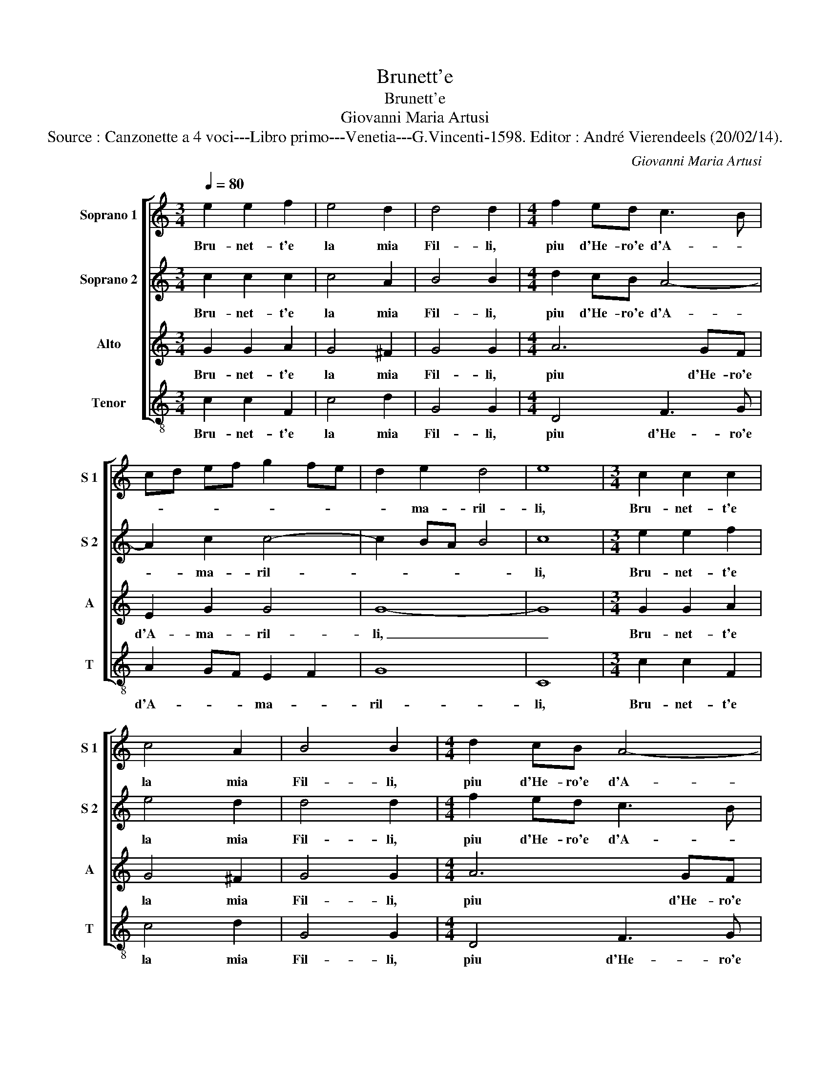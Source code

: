 X:1
T:Brunett'e
T:Brunett'e
T:Giovanni Maria Artusi
T:Source : Canzonette a 4 voci---Libro primo---Venetia---G.Vincenti-1598. Editor : André Vierendeels (20/02/14).
C:Giovanni Maria Artusi
%%score [ 1 2 3 4 ]
L:1/8
Q:1/4=80
M:3/4
K:C
V:1 treble nm="Soprano 1" snm="S 1"
V:2 treble nm="Soprano 2" snm="S 2"
V:3 treble nm="Alto" snm="A"
V:4 treble-8 nm="Tenor" snm="T"
V:1
 e2 e2 f2 | e4 d2 | d4 d2 |[M:4/4] f2 ed c3 B | cd ef g2 fe | d2 e2 d4 | e8 |[M:3/4] c2 c2 c2 | %8
w: Bru- net- t'e|la mia|Fil- li,|piu d'He- ro'e d'A- *||* ma- ril-|li,|Bru- net- t'e|
 c4 A2 | B4 B2 |[M:4/4] d2 cB A4- | A2 c2 c4- | c2 BA B4 | c4 c4 | B2 c2 B2 A2 | B2 c3 c B2 | %16
w: la mia|Fil- li,|piu d'He- ro'e d'A-|* ma- ril-||li, ma|co- si pur di|lei tan- to m'ap-|
 ^c2 d2 e4 | ^f4 f4 | g2 c2 d2 e2 | f2 f2 g4- | g2 e2 g2 g2 | fe fg f4- | f2 e2 d4 | e4 e4 | %24
w: pa- * *|go, quan-|t'e d'o- gn'al- tr'il|suo co- lor,|_ il suo co-|* * * * lor|_ piu va-|go, ma|
 d2 c2 d2 d2 | e2 e3 e e2- | e2 d4 ^c2 | d4 d4 | G2 A2 B2 B2 | c2 d2 e2 c2 | BA Bc B2 AG | %31
w: co- si pur di|lei tan- to m'ap-|* pa- *|go, quan-|t'e d'o- gn'al- tr'il|suo co- lor piu|va- * * * * * *|
 A3 B c2 BA | B2 c4 B2 | c8 |] %34
w: ||go.|
V:2
 c2 c2 c2 | c4 A2 | B4 B2 |[M:4/4] d2 cB A4- | A2 c2 c4- | c2 BA B4 | c8 |[M:3/4] e2 e2 f2 | %8
w: Bru- net- t'e|la mia|Fil- li,|piu d'He- ro'e d'A-|* ma- ril-||li,|Bru- net- t'e|
 e4 d2 | d4 d2 |[M:4/4] f2 ed c3 B | cd ef g2 fe | d2 e2 d4 | e4 e4 | d2 c2 d2 d2 | e2 e3 e e2- | %16
w: la mia|Fil- li,|piu d'He- ro'e d'A- *||* ma- ril-|li, ma|co- si pur di|lei tan- to m'ap-|
 e2 d4 ^c2 | d4 d4 | G2 A2 B2 B2 | c2 d2 e2 c2 | BA Bc B2 AG | A3 B c2 BA | B2 c4 B2 | c4 c4 | %24
w: * pa- *|go, quan-|t'e d'o- gn'al- tr'il|suo co- lor piu|va- * * * * * *|||go, ma|
 B2 c2 B2 A2 | B2 c3 c B2 | ^c2 d2 e4 |"^-natural" ^f4 f4 | g2 c2 d2 e2 | f2 f2 g4- | g2 e2 g2 g2 | %31
w: co- si pur di|lei tan- to m'ap|pa- * *|go, quan-|t'e d'o- gn'al- tr'il|suo co- lor,|_ il suo co-|
 fe fg f4- | f2 e2 d4 | e8 |] %34
w: lor _ _ _ _|_ piu va-|go.|
V:3
 G2 G2 A2 | G4 ^F2 | G4 G2 |[M:4/4] A6 GF | E2 G2 G4 | G8- | G8 |[M:3/4] G2 G2 A2 | G4 ^F2 | %9
w: Bru- net- t'e|la mia|Fil- li,|piu d'He- ro'e|d'A- ma- ril-|li,|_|Bru- net- t'e|la mia|
 G4 G2 |[M:4/4] A6 GF | E2 G2 G4 | G8- | G4 G4 | G2 A2 G2 F2 | E2 A3 A ^G2 | A8 | D4 A4 | %18
w: Fil- li,|piu d'He- ro'e|d'A- ma- ril-|li,|_ ma|co- si pur di|lei tan- to m'ap-|pa-|go, quan-|
 E2 E2 G2 G2 | A2 A2 E4 | G4 G2 c2 | c4 A4 | G8 | G4 G4 | G2 A2 G2 F2 | E2 A3 A ^G2 | A8 | D4 A4 | %28
w: t'e d'o- gn'al- tr'il|suo co- lor,-|il suo co-|lor piu|va-|go, ma|co- si pur di|lei tan- to m'ap-|pa-|go, quan-|
 E2 E2 G2 G2 | A2 A2 E4 | G4 G2 c2 | c4 A4 | G8 | G8 |] %34
w: t'e d'o- gn'al- tr'il|suo co- lor,|il suo co-|lor piu|va-|go.|
V:4
 c2 c2 F2 | c4 d2 | G4 G2 |[M:4/4] D4 F3 G | A2 GF E2 F2 | G8 | C8 |[M:3/4] c2 c2 F2 | c4 d2 | %9
w: Bru- net- t'e|la mia|Fil- li,|piu d'He- ro'e|d'A- * * ma- *|ril-|li,|Bru- net- t'e|la mia|
 G4 G2 |[M:4/4] D4 F3 G | A2 GF E2 F2 | G8 | C8 | z8 | z8 | z8 | z4 d4 | c2 A2 G2 G2 | F2 D2 C4 | %20
w: Fil- li,|piu d'He- ro'e|d'A- * * ma- *|ril-|li,||||quan-|t'e d'o- gn'al- tr'il|suo co- lor,|
 E8 | F8 | G8 | C8 | z8 | z8 | z8 | z4 d4 | c2 A2 G2 G2 | F2 D2 C4 | E8 | F8 | G8 | C8 |] %34
w: piu|va-||go,||||quan-|t'e d'o- gn'al- tr'il|suo co- lor|piu|va-||go.|

